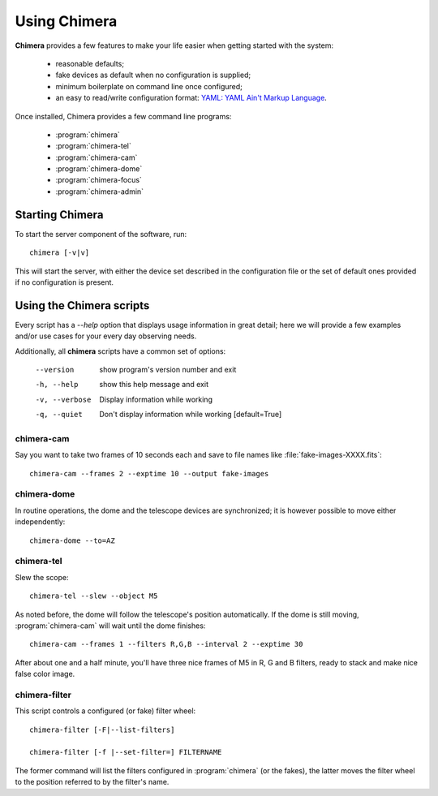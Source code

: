 Using Chimera 
=============

**Chimera** provides a few features to make your life easier when getting started with the system:

 - reasonable defaults;
 - fake devices as default when no configuration is supplied;
 - minimum boilerplate on command line once configured;
 - an easy to read/write configuration format: `YAML: YAML Ain't Markup
   Language <http://www.yaml.org>`_.

Once installed, Chimera provides a few command line programs:

 - :program:`chimera`
 - :program:`chimera-tel`
 - :program:`chimera-cam`
 - :program:`chimera-dome`
 - :program:`chimera-focus`
 - :program:`chimera-admin`


Starting Chimera
----------------

To start the server component of the software, run:

::

	chimera [-v|v]

This will start the server, with either the device set described in the configuration file or the set of default ones provided if no configuration is present.

Using the Chimera scripts
-------------------------

Every script has a *--help* option that displays usage information in great detail; here we will provide a few examples and/or use cases for your every day observing needs.

Additionally, all **chimera** scripts have a common set of options:

  --version
	show program's version number and exit
  -h, --help
	show this help message and exit
  -v, --verbose
	Display information while working
  -q, --quiet
	Don't display information while working
	[default=True]


**chimera-cam**
^^^^^^^^^^^^^^^

Say you want to take two frames of 10 seconds each and save to file names like :file:`fake-images-XXXX.fits`::

 chimera-cam --frames 2 --exptime 10 --output fake-images


**chimera-dome**
^^^^^^^^^^^^^^^^

In routine operations, the dome and the telescope devices are synchronized; it is however possible to move either independently::

	chimera-dome --to=AZ

**chimera-tel**
^^^^^^^^^^^^^^^

Slew the scope::

 chimera-tel --slew --object M5

As noted before, the dome will follow the telescope's position automatically. If the dome is still
moving, :program:`chimera-cam` will wait until the dome finishes::

 chimera-cam --frames 1 --filters R,G,B --interval 2 --exptime 30

After about one and a half minute, you'll have three nice frames of M5 in R, G and B
filters, ready to stack and make nice false color image.

**chimera-filter**
^^^^^^^^^^^^^^^^^^

This script controls a configured (or fake) filter wheel::

	chimera-filter [-F|--list-filters]

	chimera-filter [-f |--set-filter=] FILTERNAME

The former command will list the filters configured in :program:`chimera` (or the fakes), the latter moves the filter wheel to the position referred to by the filter's name.

